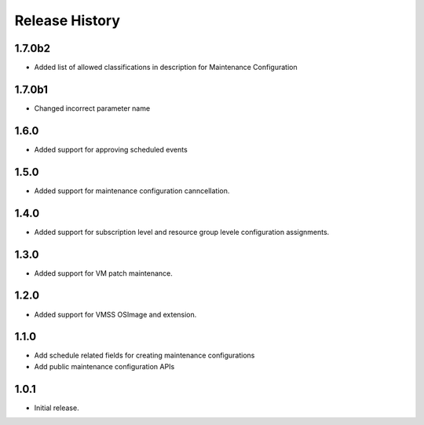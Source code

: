 .. :changelog:

Release History
===============
1.7.0b2
++++++
* Added list of allowed classifications in description for Maintenance Configuration

1.7.0b1
++++++
* Changed incorrect parameter name

1.6.0
++++++
* Added support for approving scheduled events

1.5.0
++++++
* Added support for maintenance configuration canncellation.

1.4.0
++++++
* Added support for subscription level and resource group levele configuration assignments.

1.3.0
++++++
* Added support for VM patch maintenance.

1.2.0
++++++
* Added support for VMSS OSImage and extension.

1.1.0
++++++
* Add schedule related fields for creating maintenance configurations
* Add public maintenance configuration APIs

1.0.1
++++++
* Initial release.
